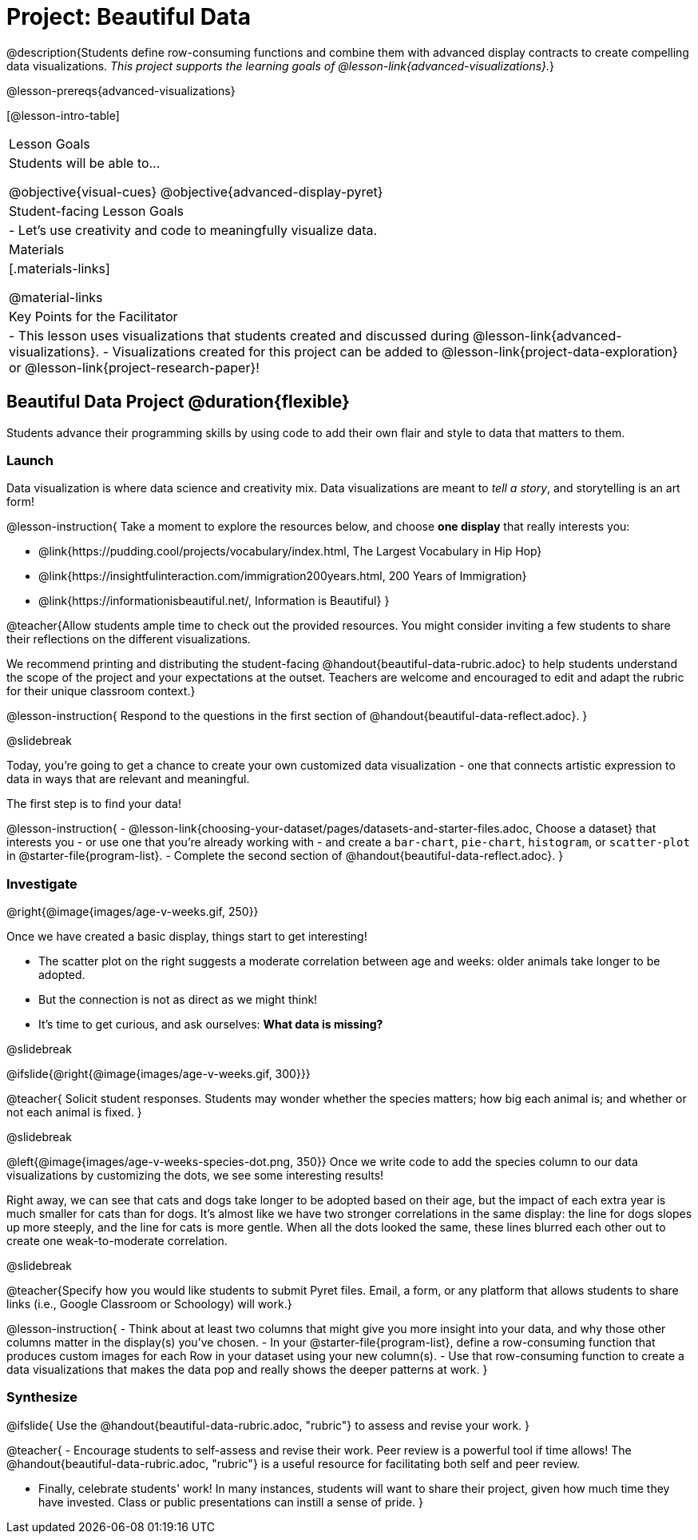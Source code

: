 = Project: Beautiful Data

@description{Students define row-consuming functions and combine them with advanced display contracts to create compelling data visualizations. _This project supports the learning goals of @lesson-link{advanced-visualizations}._}

@lesson-prereqs{advanced-visualizations}


[@lesson-intro-table]
|===
| Lesson Goals
| Students will be able to...

@objective{visual-cues}
@objective{advanced-display-pyret}

| Student-facing Lesson Goals
|

- Let's use creativity and code to meaningfully visualize data.

| Materials
|[.materials-links]

@material-links

| Key Points for the Facilitator
|
- This lesson uses visualizations that students created and discussed during @lesson-link{advanced-visualizations}.
- Visualizations created for this project can be added to @lesson-link{project-data-exploration} or @lesson-link{project-research-paper}!
|===

== Beautiful Data Project  @duration{flexible}

Students advance their programming skills by using code to add their own flair and style to data that matters to them.

=== Launch

Data visualization is where data science and creativity mix. Data visualizations are meant to _tell a story_, and storytelling is an art form!

@lesson-instruction{
Take a moment to explore the resources below, and choose *one display* that really interests you:

- @link{https://pudding.cool/projects/vocabulary/index.html, The Largest Vocabulary in Hip Hop}
- @link{https://insightfulinteraction.com/immigration200years.html, 200 Years of Immigration}
- @link{https://informationisbeautiful.net/, Information is Beautiful}
}

@teacher{Allow students ample time to check out the provided resources. You might consider inviting a few students to share their reflections on the different visualizations.

We recommend printing and distributing the student-facing @handout{beautiful-data-rubric.adoc} to help students understand the scope of the project and your expectations at the outset. Teachers are welcome and encouraged to edit and adapt the rubric for their unique classroom context.}

@lesson-instruction{
Respond to the questions in the first section of @handout{beautiful-data-reflect.adoc}.
}

@slidebreak

Today, you're going to get a chance to create your own customized data visualization - one that connects artistic expression to data in ways that are relevant and meaningful.

The first step is to find your data!

@lesson-instruction{
- @lesson-link{choosing-your-dataset/pages/datasets-and-starter-files.adoc, Choose a dataset} that interests you - or use one that you're already working with - and create a `bar-chart`, `pie-chart`, `histogram`, or `scatter-plot` in @starter-file{program-list}.
- Complete the second section of @handout{beautiful-data-reflect.adoc}.
}

=== Investigate


@right{@image{images/age-v-weeks.gif, 250}}

Once we have created a basic display, things start to get interesting!

- The scatter plot on the right suggests a moderate correlation between age and weeks: older animals take longer to be adopted.
- But the connection is not as direct as we might think!
- It's time to get curious, and ask ourselves: *What data is missing?*

@slidebreak

@ifslide{@right{@image{images/age-v-weeks.gif, 300}}}

@teacher{
Solicit student responses. Students may wonder whether the species matters; how big each animal is; and whether or not each animal is fixed.
}

@slidebreak

@left{@image{images/age-v-weeks-species-dot.png, 350}}
Once we write code to add the species column to our data visualizations by customizing the dots, we see some interesting results!

Right away, we can see that cats and dogs take longer to be adopted based on their age, but the impact of each extra year is much smaller for cats than for dogs. It's almost like we have two stronger correlations in the same display: the line for dogs slopes up more steeply, and the line for cats is more gentle. When all the dots looked the same, these lines blurred each other out to create one weak-to-moderate correlation.

@slidebreak

@teacher{Specify how you would like students to submit Pyret files. Email, a form, or any platform that allows students to share links (i.e., Google Classroom or Schoology) will work.}

@lesson-instruction{
- Think about at least two columns that might give you more insight into your data, and why those other columns matter in the display(s) you’ve chosen.
- In your @starter-file{program-list}, define a row-consuming function that produces custom images for each Row in your dataset using your new column(s).
- Use that row-consuming function to create a data visualizations that makes the data pop and really shows the deeper patterns at work.
}

=== Synthesize

@ifslide{
Use the @handout{beautiful-data-rubric.adoc, "rubric"} to assess and revise your work.
}

@teacher{
- Encourage students to self-assess and revise their work. Peer review is a powerful tool if time allows! The @handout{beautiful-data-rubric.adoc, "rubric"} is a useful resource for facilitating both self and peer review.

- Finally, celebrate students' work! In many instances, students will want to share their project, given how much time they have invested. Class or public presentations can instill a sense of pride.
}
